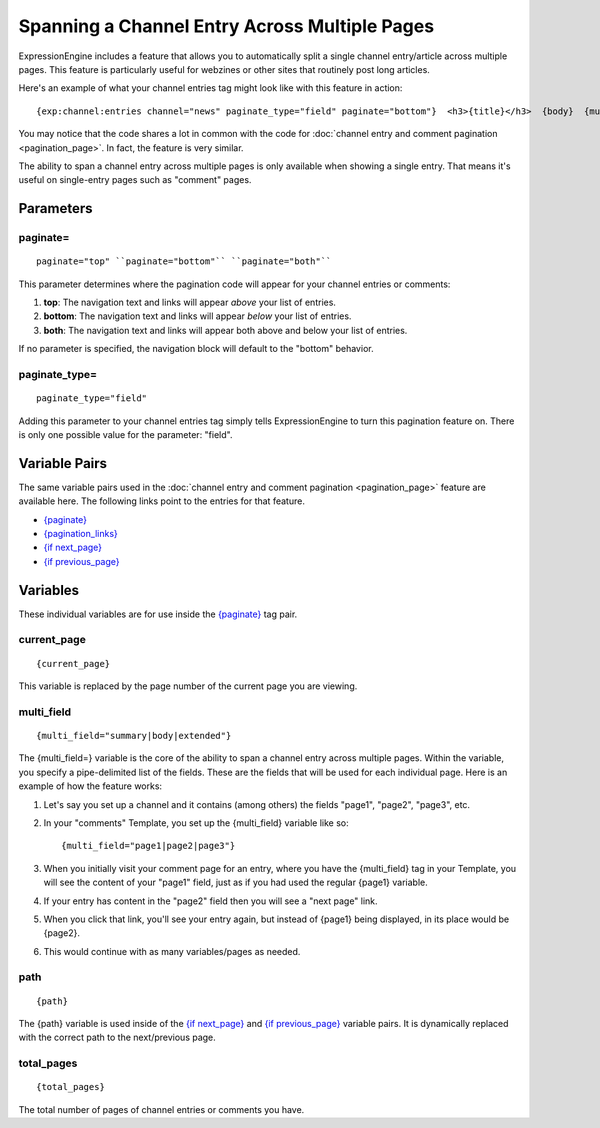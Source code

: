 Spanning a Channel Entry Across Multiple Pages
==============================================

ExpressionEngine includes a feature that allows you to automatically
split a single channel entry/article across multiple pages. This feature
is particularly useful for webzines or other sites that routinely post
long articles.

Here's an example of what your channel entries tag might look like with
this feature in action::

	{exp:channel:entries channel="news" paginate_type="field" paginate="bottom"}  <h3>{title}</h3>  {body}  {multi_field="page1|page2|page3|page4"}  <div>Last updated on {edit_date format='%M %d, %Y'}   at {edit_date format='%h:%i %A'}<br /> </div>  {paginate} <p>Page {current_page} of {total_pages} pages for this article {pagination_links}</p> {/paginate}  {/exp:channel:entries}

You may notice that the code shares a lot in common with the code for
:doc:`channel entry and comment pagination <pagination_page>`. In fact,
the feature is very similar.

The ability to span a channel entry across multiple pages is only
available when showing a single entry. That means it's useful on
single-entry pages such as "comment" pages.

Parameters
----------


paginate=
~~~~~~~~~

::

	paginate="top" ``paginate="bottom"`` ``paginate="both"``

This parameter determines where the pagination code will appear for your
channel entries or comments:

#. **top**: The navigation text and links will appear *above* your list
   of entries.
#. **bottom**: The navigation text and links will appear *below* your
   list of entries.
#. **both**: The navigation text and links will appear both above and
   below your list of entries.

If no parameter is specified, the navigation block will default to the
"bottom" behavior.

paginate\_type=
~~~~~~~~~~~~~~~

::

	paginate_type="field"

Adding this parameter to your channel entries tag simply tells
ExpressionEngine to turn this pagination feature on. There is only one
possible value for the parameter: "field".

Variable Pairs
--------------

The same variable pairs used in the :doc:`channel entry and comment
pagination <pagination_page>` feature are available here. The
following links point to the entries for that feature.

-  `{paginate} <pagination_page.html#var_paginate>`_
-  `{pagination_links} <pagination_page.html#pagination-links>`_
-  `{if next\_page} <pagination_page.html#var_if_next_page>`_
-  `{if previous\_page} <pagination_page.html#var_if_previous_page>`_

Variables
---------


These individual variables are for use inside the
`{paginate} <pagination_page.html#var_paginate>`_ tag pair.

current\_page
~~~~~~~~~~~~~

::

	{current_page}

This variable is replaced by the page number of the current page you are
viewing.

multi\_field
~~~~~~~~~~~~

::

	{multi_field="summary|body|extended"}

The {multi\_field=} variable is the core of the ability to span a
channel entry across multiple pages. Within the variable, you specify a
pipe-delimited list of the fields. These are the fields that will be
used for each individual page. Here is an example of how the feature
works:

#. Let's say you set up a channel and it contains (among others) the
   fields "page1", "page2", "page3", etc.
#. In your "comments" Template, you set up the {multi\_field} variable
   like so::

	{multi_field="page1|page2|page3"}

#. When you initially visit your comment page for an entry, where you
   have the {multi\_field} tag in your Template, you will see the
   content of your "page1" field, just as if you had used the regular
   {page1} variable.
#. If your entry has content in the "page2" field then you will see a
   "next page" link.
#. When you click that link, you'll see your entry again, but instead of
   {page1} being displayed, in its place would be {page2}.
#. This would continue with as many variables/pages as needed.

path
~~~~

::

	{path}

The {path} variable is used inside of the `{if
next\_page} <pagination_page.html#var_if_next_page>`_ and `{if
previous\_page} <pagination_page.html#var_if_previous_page>`_ variable
pairs. It is dynamically replaced with the correct path to the
next/previous page.

total\_pages
~~~~~~~~~~~~

::

	{total_pages}

The total number of pages of channel entries or comments you have.
